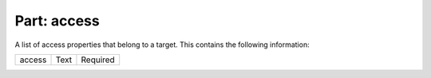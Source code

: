 ----------------
**Part: access**
----------------
A list of access properties that belong to a target. This contains the following information:

============ ======= ========
access       Text    Required
============ ======= ========
